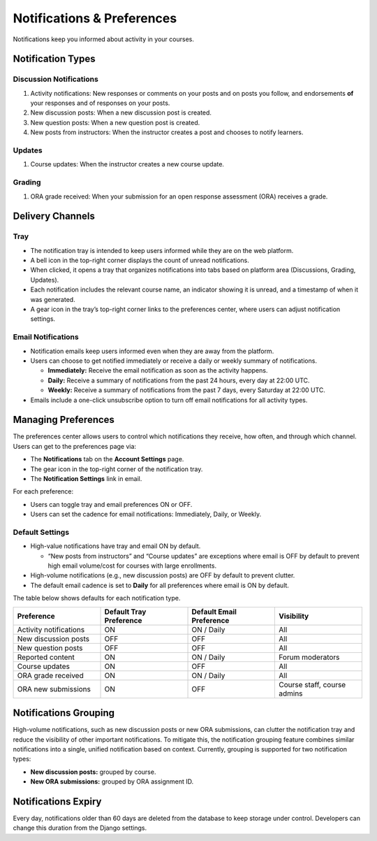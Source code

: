###########################
Notifications & Preferences
###########################

Notifications keep you informed about activity in your courses.

.. _notification-types:

Notification Types
==================

Discussion Notifications
------------------------

#. Activity notifications: New responses or comments on your posts and on posts you follow, and endorsements **of** your responses and of responses on your posts.
#. New discussion posts: When a new discussion post is created.
#. New question posts: When a new question post is created.
#. New posts from instructors: When the instructor creates a post and chooses to notify learners.

.. image:: /_images/learners/Notification_tray_forum_notifications_learner.png
   :width: 400
   :align: center
   :alt: Clicking the bell on the top right opens the notifications tray.

Updates
-------

#. Course updates: When the instructor creates a new course update.

.. image:: /_images/learners/Notifications_tray_updates_screenshot.png
   :width: 400
   :align: center
   :alt: Screenshot of a course update notification in the tray.

Grading
-------

#. ORA grade received: When your submission for an open response assessment (ORA) receives a grade.

.. image:: /_images/learners/Notifications_tray_grading_screenshot_learner.png
   :width: 400
   :align: center
   :alt: Screenshot of grading notifications in the tray.

.. _delivery-channels:

Delivery Channels
=================

Tray
----

- The notification tray is intended to keep users informed while they are on the web platform.
- A bell icon in the top-right corner displays the count of unread notifications.
- When clicked, it opens a tray that organizes notifications into tabs based on platform area (Discussions, Grading, Updates).
- Each notification includes the relevant course name, an indicator showing it is unread, and a timestamp of when it was generated.
- A gear icon in the tray’s top-right corner links to the preferences center, where users can adjust notification settings.

.. image:: /_images/learners/Notifications_tray_screenshot.png
   :width: 700
   :align: center
   :alt: Clicking the bell on the top right opens the notifications tray.

Email Notifications
-------------------

- Notification emails keep users informed even when they are away from the platform.
- Users can choose to get notified immediately or receive a daily or weekly summary of notifications.

  - **Immediately:** Receive the email notification as soon as the activity happens.
  - **Daily:** Receive a summary of notifications from the past 24 hours, every day at 22:00 UTC.
  - **Weekly:** Receive a summary of notifications from the past 7 days, every Saturday at 22:00 UTC.

- Emails include a one-click unsubscribe option to turn off email notifications for all activity types.

.. image:: /_images/learners/Notification_daily_email_screenshot_learner.png
   :width: 400
   :align: center
   :alt: Screenshot of an email with the daily summary of notifications.

.. _managing-preferences:

Managing Preferences
====================

The preferences center allows users to control which notifications they receive, how often, and through which channel. Users can get to the preferences page via:

- The **Notifications** tab on the **Account Settings** page.
- The gear icon in the top-right corner of the notification tray.
- The **Notification Settings** link in email.

For each preference:

- Users can toggle tray and email preferences ON or OFF.
- Users can set the cadence for email notifications: Immediately, Daily, or Weekly.

.. image:: /_images/learners/Preference_center_learner.png
   :width: 700
   :align: center
   :alt: Screenshot of the preferences center on Account Settings.

Default Settings
----------------

- High-value notifications have tray and email ON by default.

  - “New posts from instructors” and “Course updates” are exceptions where email is OFF by default to prevent high email volume/cost for courses with large enrollments.

- High-volume notifications (e.g., new discussion posts) are OFF by default to prevent clutter.
- The default email cadence is set to **Daily** for all preferences where email is ON by default.

The table below shows defaults for each notification type.

.. list-table::
   :widths: 25 25 25 25
   :align: center
   :header-rows: 1

   * - Preference
     - Default Tray Preference
     - Default Email Preference
     - Visibility
   * - Activity notifications
     - ON
     - ON / Daily
     - All
   * - New discussion posts
     - OFF
     - OFF
     - All
   * - New question posts
     - OFF
     - OFF
     - All
   * - Reported content
     - ON
     - ON / Daily
     - Forum moderators
   * - Course updates
     - ON
     - OFF
     - All
   * - ORA grade received
     - ON
     - ON / Daily
     - All
   * - ORA new submissions
     - ON
     - OFF
     - Course staff, course admins

.. _notifications-grouping:

Notifications Grouping
======================

High-volume notifications, such as new discussion posts or new ORA submissions, can clutter the notification tray and reduce the visibility of other important notifications. To mitigate this, the notification grouping feature combines similar notifications into a single, unified notification based on context. Currently, grouping is supported for two notification types:

- **New discussion posts:** grouped by course.
- **New ORA submissions:** grouped by ORA assignment ID.

.. image:: /_images/learners/Notifications_grouping_ORA_screenshot.png
   :width: 400
   :align: center
   :alt: Screenshot of grouped and ungrouped ORA submission notifications.

.. _notifications-expiry:

Notifications Expiry
====================

Every day, notifications older than 60 days are deleted from the database to keep storage under control. Developers can change this duration from the Django settings.